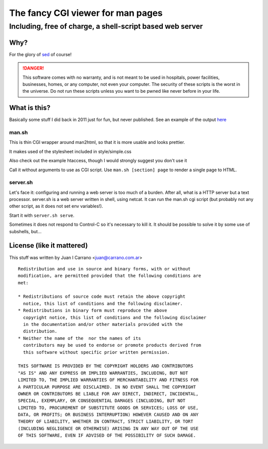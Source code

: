 ==================================
The fancy CGI viewer for man pages
==================================

----------------------------------------------------------
Including, free of charge, a shell-script based web server
----------------------------------------------------------

Why?
====

For the glory of `sed <https://www.gnu.org/software/sed/>`_ of course!

.. DANGER::
	This software comes with no warranty, and is not meant to be used in
	hospitals, power facilities, businesses, homes, or any computer, not
	even your computer. The security of these scripts is the worst in the
	universe. Do not run these scripts unless you want to be pwned like
	never before in your life.

What is this?
=============

Basically some stuff I did back in 2011 just for fun, but never published.
See an example of the output `here <http://htmlpreview.github.io/?https://github.com/jcarrano/man.sh/blob/master/man.html>`_

man.sh
------

This is thin CGI wrapper around man2html, so that it is more usable and looks
prettier.

It makes used of the stylesheet included in style/simple.css

Also check out the example htaccess, though I would strongly suggest you don't
use it

Call it without arguments to use as CGI script. Use ``man.sh [section] page``
to render a single page to HTML.

server.sh
---------

Let's face it: configuring and running a web server is too much of a burden.
After all, what is a HTTP server but a text processor. server.sh is a web server
written in shell, using netcat. It can run the man.sh cgi script (but probably
not any other script, as it does not set env variables!).

Start it with ``server.sh serve``.

Sometimes it does not respond to Control-C so it's necessary to kill it. It
should be possible to solve it by some use of subshells, but...

License (like it mattered)
==========================

This stuff was written by Juan I Carrano <juan@carrano.com.ar>

::

  Redistribution and use in source and binary forms, with or without
  modification, are permitted provided that the following conditions are
  met:

  * Redistributions of source code must retain the above copyright
    notice, this list of conditions and the following disclaimer.
  * Redistributions in binary form must reproduce the above
    copyright notice, this list of conditions and the following disclaimer
    in the documentation and/or other materials provided with the
    distribution.
  * Neither the name of the  nor the names of its
    contributors may be used to endorse or promote products derived from
    this software without specific prior written permission.

  THIS SOFTWARE IS PROVIDED BY THE COPYRIGHT HOLDERS AND CONTRIBUTORS
  "AS IS" AND ANY EXPRESS OR IMPLIED WARRANTIES, INCLUDING, BUT NOT
  LIMITED TO, THE IMPLIED WARRANTIES OF MERCHANTABILITY AND FITNESS FOR
  A PARTICULAR PURPOSE ARE DISCLAIMED. IN NO EVENT SHALL THE COPYRIGHT
  OWNER OR CONTRIBUTORS BE LIABLE FOR ANY DIRECT, INDIRECT, INCIDENTAL,
  SPECIAL, EXEMPLARY, OR CONSEQUENTIAL DAMAGES (INCLUDING, BUT NOT
  LIMITED TO, PROCUREMENT OF SUBSTITUTE GOODS OR SERVICES; LOSS OF USE,
  DATA, OR PROFITS; OR BUSINESS INTERRUPTION) HOWEVER CAUSED AND ON ANY
  THEORY OF LIABILITY, WHETHER IN CONTRACT, STRICT LIABILITY, OR TORT
  (INCLUDING NEGLIGENCE OR OTHERWISE) ARISING IN ANY WAY OUT OF THE USE
  OF THIS SOFTWARE, EVEN IF ADVISED OF THE POSSIBILITY OF SUCH DAMAGE.
